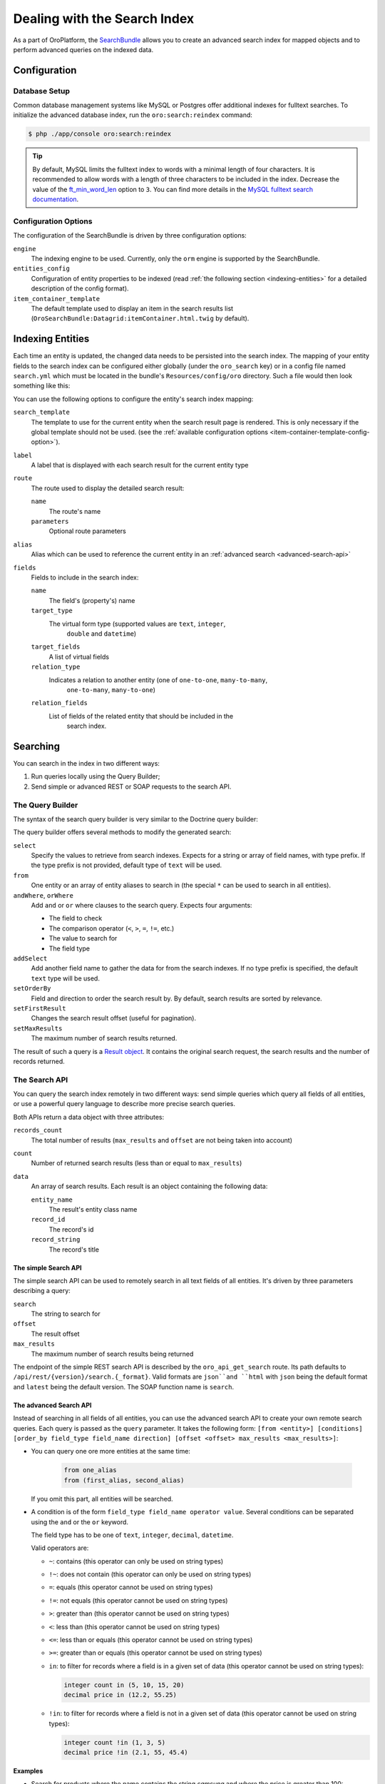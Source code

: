 .. index::
    single: Search

Dealing with the Search Index
=============================

As a part of OroPlatform, the `SearchBundle`_ allows you to create an advanced
search index for mapped objects and to perform advanced queries on the indexed
data.

Configuration
-------------

Database Setup
~~~~~~~~~~~~~~

Common database management systems like MySQL or Postgres offer additional
indexes for fulltext searches. To initialize the advanced database index,
run the ``oro:search:reindex`` command:

.. code-block:: bash

    $ php ./app/console oro:search:reindex

.. tip::

    By default, MySQL limits the fulltext index to words with a minimal length
    of four characters. It is recommended to allow words with a length of
    three characters to be included in the index. Decrease the value of the
    `ft_min_word_len`_ option to ``3``. You can find more details in the
    `MySQL fulltext search documentation`_.

.. _item-container-template-config-option:

Configuration Options
~~~~~~~~~~~~~~~~~~~~~

The configuration of the SearchBundle is driven by three configuration options:

``engine``
    The indexing engine to be used. Currently, only the ``orm`` engine is
    supported by the SearchBundle.

``entities_config``
    Configuration of entity properties to be indexed (read
    :ref:`the following section <indexing-entities>` for a detailed description
    of the config format).

``item_container_template``
    The default template used to display an item in the search results list
    (``OroSearchBundle:Datagrid:itemContainer.html.twig`` by default).

.. _indexing-entities:

Indexing Entities
-----------------

Each time an entity is updated, the changed data needs to be persisted into
the search index. The mapping of your entity fields to the search index can
be configured either globally (under the ``oro_search`` key) or in a config
file named ``search.yml`` which must be located in the bundle's ``Resources/config/oro``
directory. Such a file would then look something like this:

.. code-block:: yaml
    :linenos:

    search:
        Acme\DemoBundle\Entity\Product:
            alias: demo_product
            label: Demo products
            route:
                name: acme_demo_search_product
                parameters:
                    id: id
            title_fields: [name]
            fields:
                -
                    name: name
                    target_type: text
                -
                    name: description
                    target_type: text
                    target_fields: [description, another_index_name]
                -
                    name: manufacturer
                    relation_type: many-to-one
                    relation_fields:
                        -
                            name: name
                            target_type: text
                            target_fields: [manufacturer, all_data]
                        -
                            name: id
                            target_type: integer
                            target_fields: [manufacturer]
                -
                    name: categories
                    relation_type: many-to-many
                    relation_fields:
                        -
                            name: name
                            target_type: text
                            target_fields: [all_data]

You can use the following options to configure the entity's search index
mapping:

``search_template``
    The template to use for the current entity when the search result page is
    rendered. This is only necessary if the global template should not be used.
    (see the :ref:`available configuration options <item-container-template-config-option>`).

``label``
    A label that is displayed with each search result for the current entity
    type

``route``
    The route used to display the detailed search result:

    ``name``
        The route's name

    ``parameters``
        Optional route parameters

``alias``
    Alias which can be used to reference the current entity in an
    :ref:`advanced search <advanced-search-api>`

``fields``
    Fields to include in the search index:

    ``name``
        The field's (property's) name

    ``target_type``
        The virtual form type (supported values are ``text``, ``integer``,
            ``double`` and ``datetime``)

    ``target_fields``
       A list of virtual fields

    ``relation_type``
        Indicates a relation to another entity (one of ``one-to-one``, ``many-to-many``,
            ``one-to-many``, ``many-to-one``)

    ``relation_fields``
        List of fields of the related entity that should be included in the
            search index.

Searching
---------

You can search in the index in two different ways:

1. Run queries locally using the Query Builder;

2. Send simple or advanced REST or SOAP requests to the search API.

The Query Builder
~~~~~~~~~~~~~~~~~

The syntax of the search query builder is very similar to the Doctrine query
builder:

.. code-block:: php
    :linenos:

    $container = ...; // the Symfony service container
    $indexer = $container->get('oro_search.index');
    $query = $indexer
        ->select(['text.name', 'text.description', 'integer.sku'])
        ->from('oro_search_product')
        ->andWhere('all_data', '=', 'Functions', 'text')
        ->orWhere('price', '>', 85, 'decimal');

The query builder offers several methods to modify the generated search:

``select``
    Specify the values to retrieve from search indexes. Expects for a string
    or array of field names, with type prefix. If the type prefix is not provided,
    default type of ``text`` will be used.

``from``
    One entity or an array of entity aliases to search in (the special ``*`` can
    be used to search in all entities).

``andWhere``, ``orWhere``
    Add ``and`` or ``or`` where clauses to the search query. Expects four
    arguments:

    * The field to check

    * The comparison operator (``<``, ``>``, ``=``, ``!=``, etc.)

    * The value to search for

    * The field type

``addSelect``
    Add another field name to gather the data for from the search indexes.
    If no type prefix is specified, the default ``text`` type will be used.

``setOrderBy``
    Field and direction to order the search result by. By default, search
    results are sorted by relevance.

``setFirstResult``
    Changes the search result offset (useful for pagination).

``setMaxResults``
    The maximum number of search results returned.

The result of such a query is a `Result object`_. It contains the original
search request, the search results and the number of records returned.

The Search API
~~~~~~~~~~~~~~

You can query the search index remotely in two different ways: send simple
queries which query all fields of all entities, or use a powerful query language
to describe more precise search queries.

Both APIs return a data object with three attributes:

``records_count``
    The total number of results (``max_results`` and ``offset`` are not being
    taken into account)

``count``
    Number of returned search results (less than or equal to ``max_results``)

``data``
    An array of search results. Each result is an object containing the following
    data:

    ``entity_name``
        The result's entity class name

    ``record_id``
        The record's id

    ``record_string``
        The record's title

The simple Search API
.....................

The simple search API can be used to remotely search in all text fields of
all entities. It's driven by three parameters describing a query:

``search``
    The string to search for

``offset``
    The result offset

``max_results``
    The maximum number of search results being returned

The endpoint of the simple REST search API is described by the ``oro_api_get_search``
route. Its path defaults to ``/api/rest/{version}/search.{_format}``. Valid
formats are ``json``and ``html`` with ``json`` being the default format and ``latest``
being the default version. The SOAP function name is ``search``.

.. _advanced-search-api:

The advanced Search API
.......................

Instead of searching in all fields of all entities, you can use the advanced
search API to create your own remote search queries. Each query is passed
as the ``query`` parameter. It takes the following form:
``[from <entity>] [conditions] [order_by field_type field_name direction] [offset <offset> max_results <max_results>]``:

* You can query one ore more entities at the same time:

    .. code-block:: text

        from one_alias
        from (first_alias, second_alias)

  If you omit this part, all entities will be searched.

* A condition is of the form ``field_type field_name operator value``.
  Several conditions can be separated using the ``and`` or the ``or`` keyword.

  The field type has to be one of ``text``, ``integer``, ``decimal``, ``datetime``.

  Valid operators are:

  * ``~``: contains (this operator can only be used on string types)

  * ``!~``: does not contain (this operator can only be used on string types)

  * ``=``: equals (this operator cannot be used on string types)

  * ``!=``: not equals (this operator cannot be used on string types)

  * ``>``: greater than (this operator cannot be used on string types)

  * ``<``: less than (this operator cannot be used on string types)

  * ``<=``: less than or equals (this operator cannot be used on string types)

  * ``>=``: greater than or equals (this operator cannot be used on string
    types)

  * ``in``: to filter for records where a field is in a given set of data
    (this operator cannot be used on string types):

    .. code-block:: text

        integer count in (5, 10, 15, 20)
        decimal price in (12.2, 55.25)

  * ``!in``: to filter for records where a field is not in a given set of
    data (this operator cannot be used on string types):

    .. code-block:: text

        integer count !in (1, 3, 5)
        decimal price !in (2.1, 55, 45.4)

**Examples**

* Search for products where the name contains the string *samsung* and where
  the price is greater than 100:

  .. code-block:: text

      from demo_product where name ~ samsung and double price > 100

* Search for products where the current count is not equal to 10:

  .. code-block:: text

      from demo_product where integer count != 10

* Search all entities where the name doesn't contain the string *test string*:

  .. code-block:: text

      where name !~ "test string"

* Select 10 records from products and categories where the description contains
  the string *test* starting with record 5 and order it by their name attribute:

  .. code-block:: text

      from (demo_products, demo_categories) where description ~ test order_by name offset 5 max_results 10

The endpoint of the advanced REST search API is described by the ``oro_api_get_search_advanced``
route. Its path defaults to ``/api/rest/{version}/search/advanced.{_format}``. Valid
formats are ``json``and ``html`` with ``json`` being the default format and ``latest``
being the default version. The SOAP function name is ``advancedSearch``.

.. _`SearchBundle`: https://github.com/orocrm/platform/tree/master/src/Oro/Bundle/SearchBundle
.. _`ft_min_word_len`: http://dev.mysql.com/doc/refman/5.6/en/server-system-variables.html#sysvar_ft_min_word_len
.. _`MySQL fulltext search documentation`: http://dev.mysql.com/doc/refman/5.6/en/fulltext-fine-tuning.html
.. _`Result object`: https://github.com/orocrm/platform/blob/master/src/Oro/Bundle/SearchBundle/Query/Result.php
